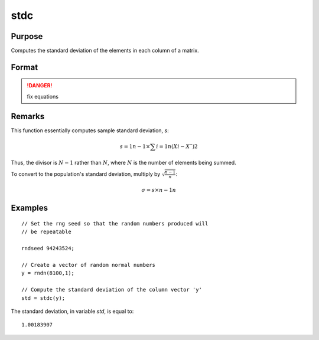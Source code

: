
stdc
==============================================

Purpose
----------------
Computes the standard deviation of the elements in each column of a matrix.

Format
----------------
.. function:: y = stdc(x)

    :param x: data
    :type x: NxK matrix

    :returns: y (*Kx1 vector*), the standard deviation of each column of *x*.

.. DANGER:: fix equations

Remarks
-------

This function essentially computes sample standard deviation, *s*:

.. math::

   s=1n−1⁢×∑i=1n(Xi−X¯)2

Thus, the divisor is :math:`N-1` rather than :math:`N`, where :math:`N` is the number of
elements being summed.

To convert to the population's standard deviation, multiply by
:math:`\sqrt{\frac{n - 1}{n}}`:

.. math::

   σ=s×n−1n

Examples
----------------

::

    // Set the rng seed so that the random numbers produced will
    // be repeatable
                    
    rndseed 94243524;
    
    // Create a vector of random normal numbers
    y = rndn(8100,1);
    
    // Compute the standard deviation of the column vector 'y'
    std = stdc(y);

The standard deviation, in variable *std*, is equal to:

::

    1.00183907

.. seealso:: Functions :func:`meanc`

